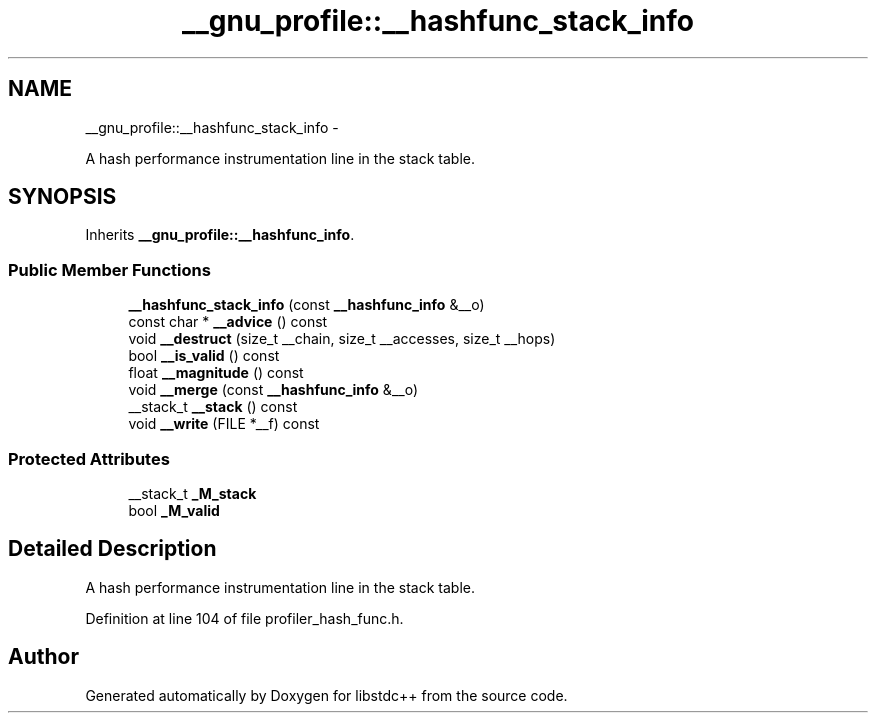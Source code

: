 .TH "__gnu_profile::__hashfunc_stack_info" 3 "Sun Oct 10 2010" "libstdc++" \" -*- nroff -*-
.ad l
.nh
.SH NAME
__gnu_profile::__hashfunc_stack_info \- 
.PP
A hash performance instrumentation line in the stack table.  

.SH SYNOPSIS
.br
.PP
.PP
Inherits \fB__gnu_profile::__hashfunc_info\fP.
.SS "Public Member Functions"

.in +1c
.ti -1c
.RI "\fB__hashfunc_stack_info\fP (const \fB__hashfunc_info\fP &__o)"
.br
.ti -1c
.RI "const char * \fB__advice\fP () const "
.br
.ti -1c
.RI "void \fB__destruct\fP (size_t __chain, size_t __accesses, size_t __hops)"
.br
.ti -1c
.RI "bool \fB__is_valid\fP () const "
.br
.ti -1c
.RI "float \fB__magnitude\fP () const "
.br
.ti -1c
.RI "void \fB__merge\fP (const \fB__hashfunc_info\fP &__o)"
.br
.ti -1c
.RI "__stack_t \fB__stack\fP () const "
.br
.ti -1c
.RI "void \fB__write\fP (FILE *__f) const "
.br
.in -1c
.SS "Protected Attributes"

.in +1c
.ti -1c
.RI "__stack_t \fB_M_stack\fP"
.br
.ti -1c
.RI "bool \fB_M_valid\fP"
.br
.in -1c
.SH "Detailed Description"
.PP 
A hash performance instrumentation line in the stack table. 
.PP
Definition at line 104 of file profiler_hash_func.h.

.SH "Author"
.PP 
Generated automatically by Doxygen for libstdc++ from the source code.
